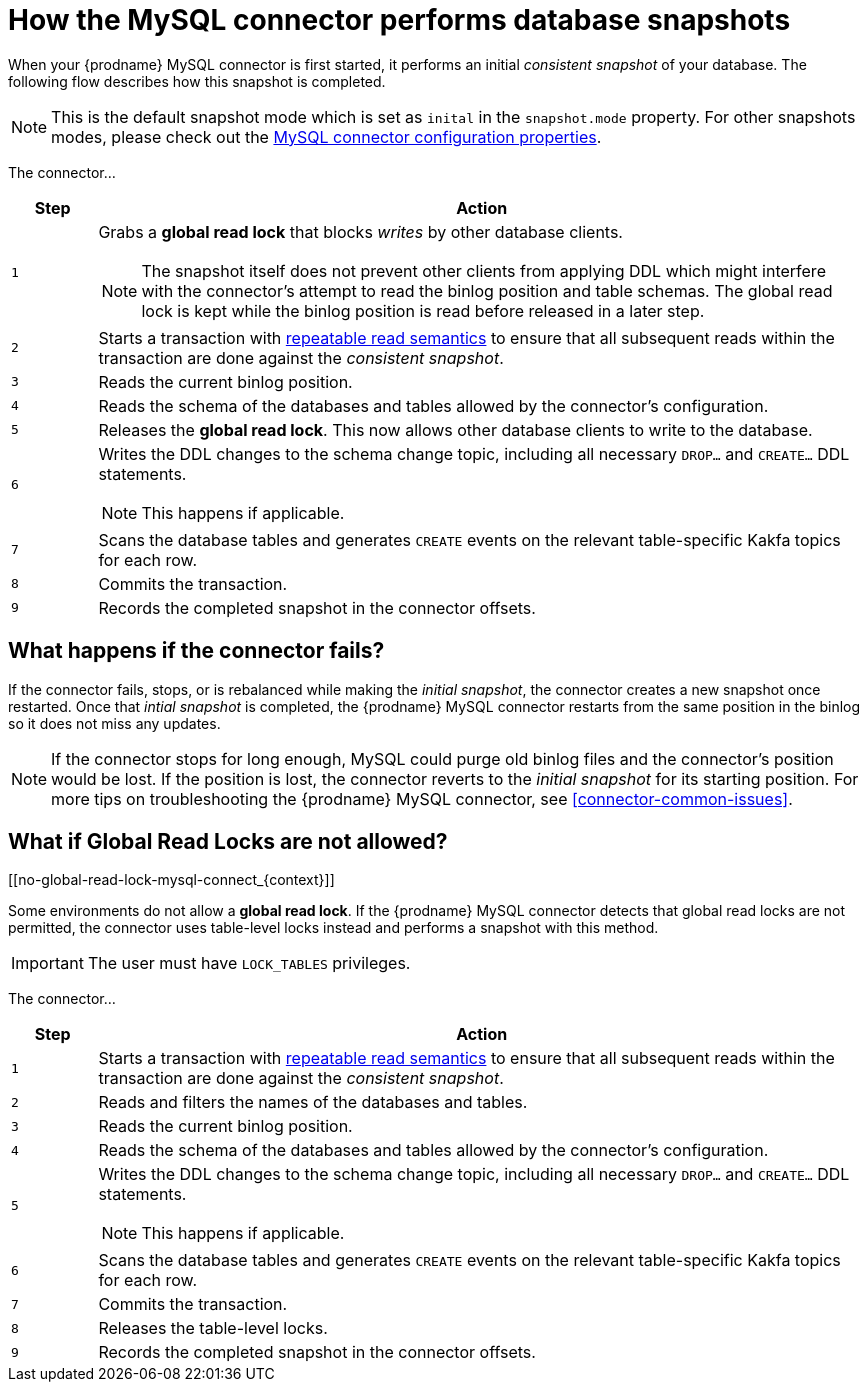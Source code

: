 // Metadata created by nebel
//
:isImageReady: false

[id="how-the-mysql-connector-performs-database-snapshots_{context}"]
= How the MySQL connector performs database snapshots

When your {prodname} MySQL connector is first started, it performs an initial _consistent snapshot_ of your database. The following flow describes how this snapshot is completed.

NOTE: This is the default snapshot mode which is set as `inital` in the `snapshot.mode` property. For other snapshots modes, please check out the xref:assemblies/cdc-mysql-connector/as_deploy-the-mysql-connector.adoc#mysql-connector-configuration-properties_{context}[MySQL connector configuration properties].

ifeval::["{isImageReady}" == "true"]
image:../../../assets/images/debezium-architecture.png[]
endif::[]

:snapshotStep: 0

The connector...::
[cols="1,9"]
|===
|Step |Action

|``{counter:snapshotStep}``
a| Grabs a *global read lock* that blocks _writes_ by other database clients.

NOTE: The snapshot itself does not prevent other clients from applying DDL which might interfere with the connector's attempt to read the binlog position and table schemas. The global read lock is kept while the binlog position is read before released in a later step.

|``{counter:snapshotStep}``
a| Starts a transaction with link:https://dev.mysql.com/doc/refman/{mysql-version}/en/innodb-consistent-read.html[repeatable read semantics] to ensure that all subsequent reads within the transaction are done against the _consistent snapshot_.

|``{counter:snapshotStep}``
a| Reads the current binlog position.

|``{counter:snapshotStep}``
a| Reads the schema of the databases and tables allowed by the connector's configuration.

|``{counter:snapshotStep}``
a| Releases the *global read lock*. This now allows other database clients to write to the database.

|``{counter:snapshotStep}``
a| Writes the DDL changes to the schema change topic, including all necessary `DROP...` and `CREATE...` DDL statements.

NOTE: This happens if applicable.

|``{counter:snapshotStep}``
a| Scans the database tables and generates `CREATE` events on the relevant table-specific Kakfa topics for each row.

|``{counter:snapshotStep}``
a| Commits the transaction.

|``{counter:snapshotStep}``
a| Records the completed snapshot in the connector offsets.

|===

== What happens if the connector fails?

If the connector fails, stops, or is rebalanced while making the _initial snapshot_, the connector creates a new snapshot once restarted. Once that _intial snapshot_ is completed, the {prodname} MySQL connector restarts from the same position in the binlog so it does not miss any updates. 

NOTE: If the connector stops for long enough, MySQL could purge old binlog files and the connector's position would be lost. If the position is lost, the connector reverts to the _initial snapshot_ for its starting position. For more tips on troubleshooting the {prodname} MySQL connector, see <<connector-common-issues>>.

== What if Global Read Locks are not allowed?
[[no-global-read-lock-mysql-connect_{context}]]

Some environments do not allow a *global read lock*. If the {prodname} MySQL connector detects that global read locks are not permitted, the connector uses table-level locks instead and performs a snapshot with this method.

IMPORTANT: The user must have `LOCK_TABLES` privileges. 

:snapshotStep-noLock: 0

The connector...::
[cols="1,9"]
|===
|Step |Action

|``{counter:snapshotStep-noLock}``
a| Starts a transaction with link:https://dev.mysql.com/doc/refman/{mysql-version}/en/innodb-consistent-read.html[repeatable read semantics] to ensure that all subsequent reads within the transaction are done against the _consistent snapshot_.

|``{counter:snapshotStep-noLock}``
| Reads and filters the names of the databases and tables.

|``{counter:snapshotStep-noLock}``
a| Reads the current binlog position.

|``{counter:snapshotStep-noLock}``
a| Reads the schema of the databases and tables allowed by the connector's configuration.

|``{counter:snapshotStep-noLock}``
a| Writes the DDL changes to the schema change topic, including all necessary `DROP...` and `CREATE...` DDL statements.

NOTE: This happens if applicable.

|``{counter:snapshotStep-noLock}``
a| Scans the database tables and generates `CREATE` events on the relevant table-specific Kakfa topics for each row.

|``{counter:snapshotStep-noLock}``
a| Commits the transaction.

|``{counter:snapshotStep-noLock}``
| Releases the table-level locks.

|``{counter:snapshotStep-noLock}``
a| Records the completed snapshot in the connector offsets.

|===

